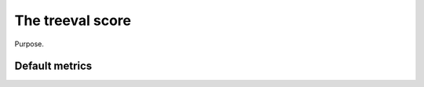 
.. _treeval-score-label:

====================================
The treeval score
====================================

Purpose.

Default metrics
-----------------------------
